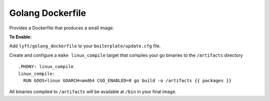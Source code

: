 Golang Dockerfile
~~~~~~~~~~~~~~~~~

Provides a Dockerfile that produces a small image.

**To Enable:**

Add ``lyft/golang_dockerfile`` to your ``boilerplate/update.cfg`` file.

Create and configure a ``make linux_compile`` target that compiles your go binaries to the ``/artifacts`` directory ::

  .PHONY: linux_compile
  linux_compile:
    RUN GOOS=linux GOARCH=amd64 CGO_ENABLED=0 go build -o /artifacts {{ packages }}

All binaries compiled to ``/artifacts`` will be available at ``/bin`` in your final image.
